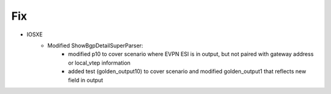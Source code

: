 --------------------------------------------------------------------------------
                            Fix
--------------------------------------------------------------------------------
* IOSXE
    * Modified ShowBgpDetailSuperParser:
        * modified p10 to cover scenario where EVPN ESI is in output, but not paired with gateway address or local_vtep information
        * added test (golden_output10) to cover scenario and modified golden_output1 that reflects new field in output